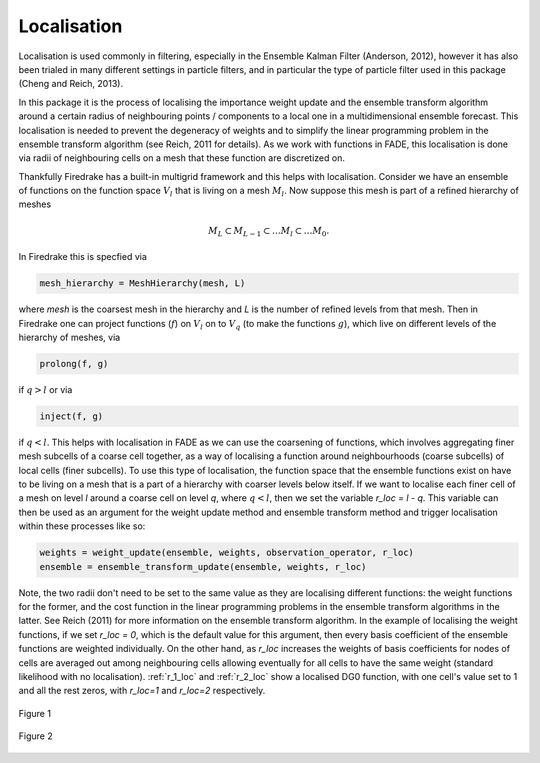 .. _localisation:

Localisation
============

Localisation is used commonly in filtering, especially in the Ensemble Kalman Filter (Anderson, 2012),
however it has also been trialed in many different settings in particle filters, and in particular the
type of particle filter used in this package (Cheng and Reich, 2013).

In this package it is the process of localising the importance weight update and the ensemble
transform algorithm around a certain radius of neighbouring points / components to a local one in
a multidimensional ensemble forecast. This localisation is needed to prevent the degeneracy of
weights and to simplify the linear programming problem in the ensemble transform algorithm (see Reich, 2011 for details).
As we work with functions in FADE, this localisation is done via radii of neighbouring cells on
a mesh that these function are discretized on.

Thankfully Firedrake has a built-in multigrid framework and this helps with localisation. Consider we
have an ensemble of functions on the function space :math:`V_{l}` that is living on a mesh
:math:`M_{l}`. Now suppose this mesh is part of a refined hierarchy of meshes

.. math:: M_{L} \subset M_{L-1} \subset \dots M_{l} \subset \dots M_{0}.

In Firedrake this is specfied via

.. code::
    
    mesh_hierarchy = MeshHierarchy(mesh, L)

where `mesh` is the coarsest mesh in the hierarchy and `L` is the number of refined levels from that
mesh. Then in Firedrake one can project functions (:math:`f`) on :math:`V_{l}` on to
:math:`V_{q}` (to make the functions :math:`g`), which live on different levels of the hierarchy of meshes, via

.. code::
    
    prolong(f, g)

if :math:`q>l` or via

.. code::
    
   inject(f, g)

if :math:`q<l`. This helps with localisation in FADE as we can use the coarsening of functions,
which involves aggregating finer mesh subcells of a coarse cell together, as a way of localising a
function around neighbourhoods (coarse subcells) of local cells (finer subcells). To use this type
of localisation, the function space that the ensemble functions exist on have to be living on a mesh
that is a part of a hierarchy with coarser levels below itself. If we want to localise each finer
cell of a mesh on level `l` around a coarse cell on level `q`, where :math:`q<l`, then we set the
variable `r_loc = l - q`. This variable can then be used as an argument for the weight update method and 
ensemble transform method and trigger localisation within these processes like so:

.. code::
    
    weights = weight_update(ensemble, weights, observation_operator, r_loc)
    ensemble = ensemble_transform_update(ensemble, weights, r_loc)

Note, the two radii don't need to be set to the same value as they are localising different functions:
the weight functions for the former, and the cost function in the linear programming problems in the
ensemble transform algorithms in the latter. See Reich (2011) for more information on the ensemble transform
algorithm. In the example of localising the weight functions, if we set `r_loc = 0`, which is the default
value for this argument, then every basis coefficient of the ensemble functions are weighted individually.
On the other hand, as `r_loc` increases the weights of basis coefficients for nodes of cells are averaged out
among neighbouring cells allowing eventually for all cells to have the same weight (standard likelihood
with no localisation). :ref:`r_1_loc` and :ref:`r_2_loc` show a localised DG0 function, with one cell's
value set to 1 and all the rest zeros, with `r_loc=1` and `r_loc=2` respectively.

.. _r_1_loc:
.. figure::  images/radius_1_localisation.png
   :scale: 50 %
   :align:   center

   Figure 1

.. _r_2_loc:
.. figure::  images/radius_2_localisation.png
   :scale: 50 %
   :align:   center

   Figure 2
